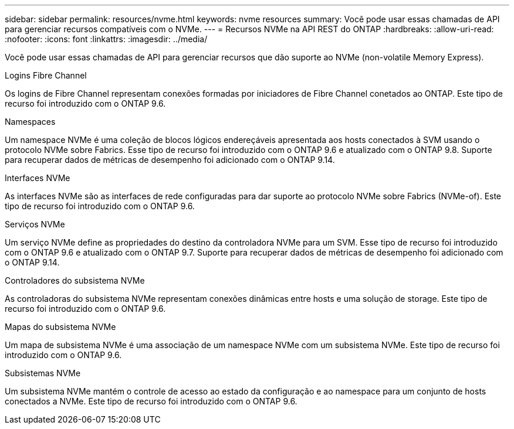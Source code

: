---
sidebar: sidebar 
permalink: resources/nvme.html 
keywords: nvme resources 
summary: Você pode usar essas chamadas de API para gerenciar recursos compatíveis com o NVMe. 
---
= Recursos NVMe na API REST do ONTAP
:hardbreaks:
:allow-uri-read: 
:nofooter: 
:icons: font
:linkattrs: 
:imagesdir: ../media/


[role="lead"]
Você pode usar essas chamadas de API para gerenciar recursos que dão suporte ao NVMe (non-volatile Memory Express).

.Logins Fibre Channel
Os logins de Fibre Channel representam conexões formadas por iniciadores de Fibre Channel conetados ao ONTAP. Este tipo de recurso foi introduzido com o ONTAP 9.6.

.Namespaces
Um namespace NVMe é uma coleção de blocos lógicos endereçáveis apresentada aos hosts conectados à SVM usando o protocolo NVMe sobre Fabrics. Esse tipo de recurso foi introduzido com o ONTAP 9.6 e atualizado com o ONTAP 9.8. Suporte para recuperar dados de métricas de desempenho foi adicionado com o ONTAP 9.14.

.Interfaces NVMe
As interfaces NVMe são as interfaces de rede configuradas para dar suporte ao protocolo NVMe sobre Fabrics (NVMe-of). Este tipo de recurso foi introduzido com o ONTAP 9.6.

.Serviços NVMe
Um serviço NVMe define as propriedades do destino da controladora NVMe para um SVM. Esse tipo de recurso foi introduzido com o ONTAP 9.6 e atualizado com o ONTAP 9.7. Suporte para recuperar dados de métricas de desempenho foi adicionado com o ONTAP 9.14.

.Controladores do subsistema NVMe
As controladoras do subsistema NVMe representam conexões dinâmicas entre hosts e uma solução de storage. Este tipo de recurso foi introduzido com o ONTAP 9.6.

.Mapas do subsistema NVMe
Um mapa de subsistema NVMe é uma associação de um namespace NVMe com um subsistema NVMe. Este tipo de recurso foi introduzido com o ONTAP 9.6.

.Subsistemas NVMe
Um subsistema NVMe mantém o controle de acesso ao estado da configuração e ao namespace para um conjunto de hosts conectados a NVMe. Este tipo de recurso foi introduzido com o ONTAP 9.6.
